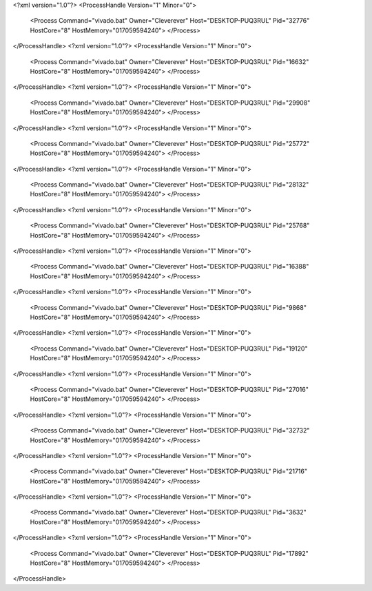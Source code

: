 <?xml version="1.0"?>
<ProcessHandle Version="1" Minor="0">
    <Process Command="vivado.bat" Owner="Cleverever" Host="DESKTOP-PUQ3RUL" Pid="32776" HostCore="8" HostMemory="017059594240">
    </Process>
</ProcessHandle>
<?xml version="1.0"?>
<ProcessHandle Version="1" Minor="0">
    <Process Command="vivado.bat" Owner="Cleverever" Host="DESKTOP-PUQ3RUL" Pid="16632" HostCore="8" HostMemory="017059594240">
    </Process>
</ProcessHandle>
<?xml version="1.0"?>
<ProcessHandle Version="1" Minor="0">
    <Process Command="vivado.bat" Owner="Cleverever" Host="DESKTOP-PUQ3RUL" Pid="29908" HostCore="8" HostMemory="017059594240">
    </Process>
</ProcessHandle>
<?xml version="1.0"?>
<ProcessHandle Version="1" Minor="0">
    <Process Command="vivado.bat" Owner="Cleverever" Host="DESKTOP-PUQ3RUL" Pid="25772" HostCore="8" HostMemory="017059594240">
    </Process>
</ProcessHandle>
<?xml version="1.0"?>
<ProcessHandle Version="1" Minor="0">
    <Process Command="vivado.bat" Owner="Cleverever" Host="DESKTOP-PUQ3RUL" Pid="28132" HostCore="8" HostMemory="017059594240">
    </Process>
</ProcessHandle>
<?xml version="1.0"?>
<ProcessHandle Version="1" Minor="0">
    <Process Command="vivado.bat" Owner="Cleverever" Host="DESKTOP-PUQ3RUL" Pid="25768" HostCore="8" HostMemory="017059594240">
    </Process>
</ProcessHandle>
<?xml version="1.0"?>
<ProcessHandle Version="1" Minor="0">
    <Process Command="vivado.bat" Owner="Cleverever" Host="DESKTOP-PUQ3RUL" Pid="16388" HostCore="8" HostMemory="017059594240">
    </Process>
</ProcessHandle>
<?xml version="1.0"?>
<ProcessHandle Version="1" Minor="0">
    <Process Command="vivado.bat" Owner="Cleverever" Host="DESKTOP-PUQ3RUL" Pid="9868" HostCore="8" HostMemory="017059594240">
    </Process>
</ProcessHandle>
<?xml version="1.0"?>
<ProcessHandle Version="1" Minor="0">
    <Process Command="vivado.bat" Owner="Cleverever" Host="DESKTOP-PUQ3RUL" Pid="19120" HostCore="8" HostMemory="017059594240">
    </Process>
</ProcessHandle>
<?xml version="1.0"?>
<ProcessHandle Version="1" Minor="0">
    <Process Command="vivado.bat" Owner="Cleverever" Host="DESKTOP-PUQ3RUL" Pid="27016" HostCore="8" HostMemory="017059594240">
    </Process>
</ProcessHandle>
<?xml version="1.0"?>
<ProcessHandle Version="1" Minor="0">
    <Process Command="vivado.bat" Owner="Cleverever" Host="DESKTOP-PUQ3RUL" Pid="32732" HostCore="8" HostMemory="017059594240">
    </Process>
</ProcessHandle>
<?xml version="1.0"?>
<ProcessHandle Version="1" Minor="0">
    <Process Command="vivado.bat" Owner="Cleverever" Host="DESKTOP-PUQ3RUL" Pid="21716" HostCore="8" HostMemory="017059594240">
    </Process>
</ProcessHandle>
<?xml version="1.0"?>
<ProcessHandle Version="1" Minor="0">
    <Process Command="vivado.bat" Owner="Cleverever" Host="DESKTOP-PUQ3RUL" Pid="3632" HostCore="8" HostMemory="017059594240">
    </Process>
</ProcessHandle>
<?xml version="1.0"?>
<ProcessHandle Version="1" Minor="0">
    <Process Command="vivado.bat" Owner="Cleverever" Host="DESKTOP-PUQ3RUL" Pid="17892" HostCore="8" HostMemory="017059594240">
    </Process>
</ProcessHandle>
